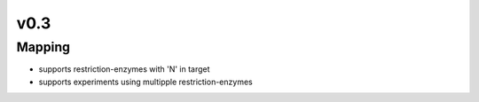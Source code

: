 
v0.3
****

Mapping
-------

* supports restriction-enzymes with 'N' in target
* supports experiments using multipple restriction-enzymes

